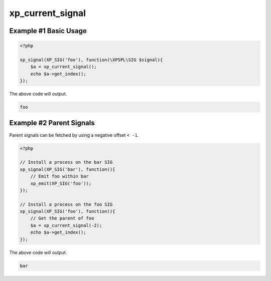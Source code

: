 .. /current_signal.php generated using docpx v1.0.0 on 04/23/14 12:10pm


xp_current_signal
*****************


.. function:: xp_current_signal([$offset = false])


    Retrieve the current signal in execution.

    :param integer: If a positive offset is given it will return from
                          the top of the signal stack, if negative it will
                          return from the bottom (current) of the stack.

    :rtype: object \\XPSPL\\SIG


Example #1 Basic Usage
######################

.. code-block:: php

    <?php

    xp_signal(XP_SIG('foo'), function(\XPSPL\SIG $signal){
        $a = xp_current_signal();
        echo $a->get_index();
    });

The above code will output.

.. code-block:: php

   foo

Example #2 Parent Signals
#########################

Parent signals can be fetched by using a negative offset ``< -1``.

.. code-block:: php

    <?php

    // Install a process on the bar SIG
    xp_signal(XP_SIG('bar'), function(){
        // Emit foo within bar
        xp_emit(XP_SIG('foo'));
    });

    // Install a process on the foo SIG
    xp_signal(XP_SIG('foo'), function(){
        // Get the parent of foo
        $a = xp_current_signal(-2);
        echo $a->get_index();
    });

The above code will output.

.. code-block:: php

   bar





